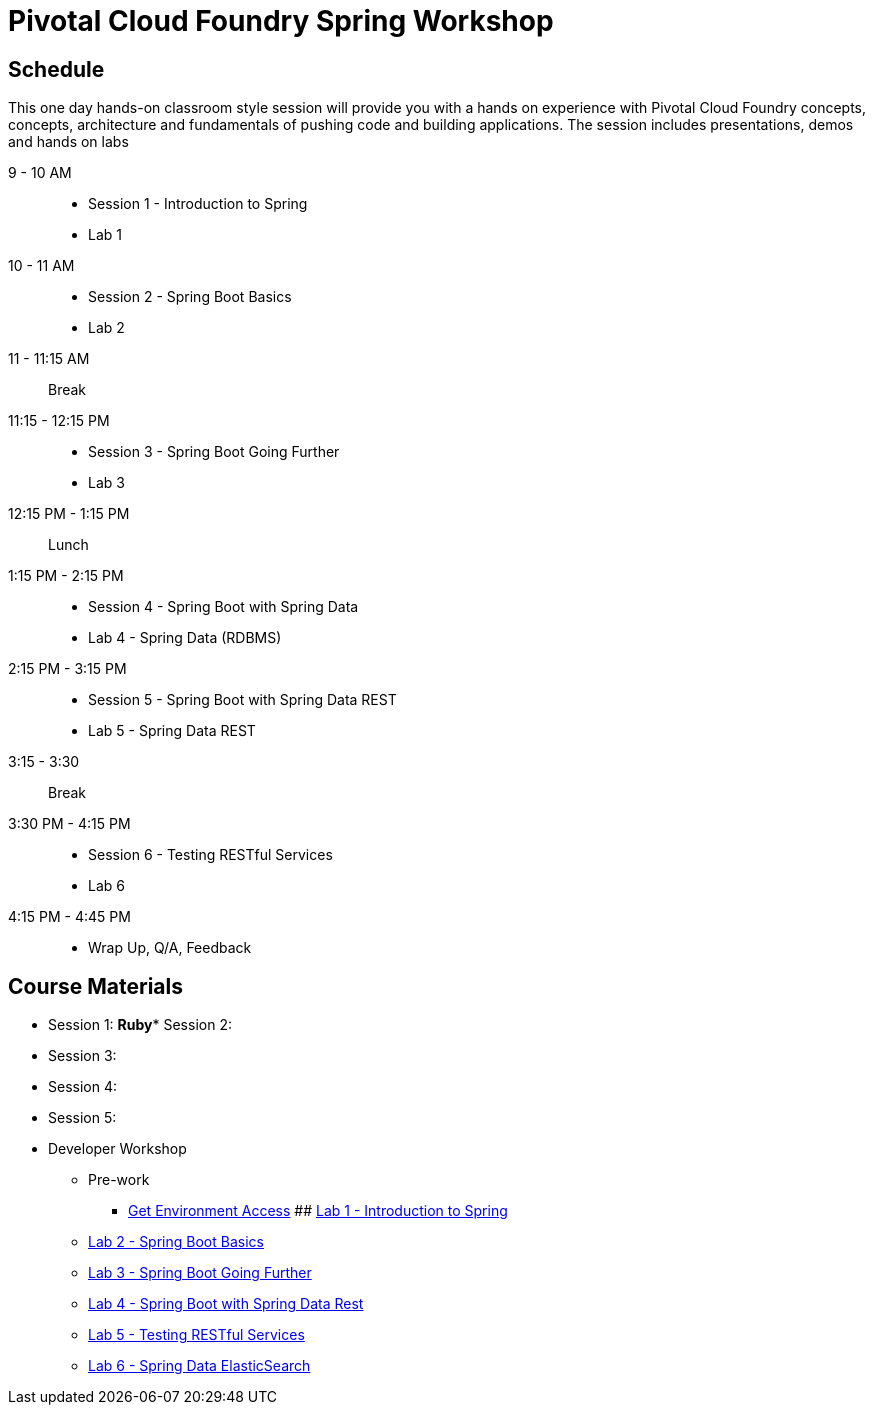 = Pivotal Cloud Foundry Spring Workshop

== Schedule

This one day hands-on classroom style session will provide you with a hands on experience with Pivotal Cloud Foundry concepts, concepts, architecture and fundamentals of pushing code and building applications. The session includes presentations, demos and hands on labs


9 - 10 AM::
 * Session 1 - Introduction to Spring
 * Lab 1
10 - 11 AM::
 * Session 2 - Spring Boot Basics
 * Lab 2
11 - 11:15 AM:: Break
11:15 - 12:15 PM::
 * Session 3 - Spring Boot Going Further
 * Lab 3
12:15 PM - 1:15 PM:: Lunch
1:15 PM - 2:15 PM::
 * Session 4 - Spring Boot with Spring Data
 * Lab 4 - Spring Data (RDBMS)
2:15 PM - 3:15 PM::
 * Session 5 - Spring Boot with Spring Data REST
 * Lab 5 - Spring Data REST
3:15 - 3:30:: Break
3:30 PM - 4:15 PM::
 * Session 6 - Testing RESTful Services
 * Lab 6
4:15 PM - 4:45 PM:: 
 * Wrap Up, Q/A, Feedback

== Course Materials

* Session 1: 
**Ruby*** Session 2: 
* Session 3: 
* Session 4: 
* Session 5: 

* Developer Workshop
** Pre-work
*** link:labs/labaccess.adoc[Get Environment Access]
## link:labs/lab1/[Lab 1 - Introduction to Spring]
** link:labs/lab2/[Lab 2 - Spring Boot Basics]
** link:labs/lab3/[Lab 3 - Spring Boot Going Further]
** link:labs/lab3/[Lab 4 - Spring Boot with Spring Data Rest]
** link:labs/lab4/[Lab 5 - Testing RESTful Services]
** link:labs/lab5/[Lab 6 - Spring Data ElasticSearch]